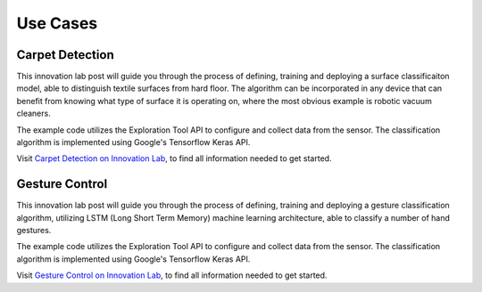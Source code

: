 #########
Use Cases
#########


****************
Carpet Detection
****************

This innovation lab post will guide you through the process of defining, training and deploying a
surface classificaiton model, able to distinguish textile surfaces from hard floor.
The algorithm can be incorporated in any device that can benefit from knowing what type of
surface it is operating on, where the most obvious example is robotic vacuum cleaners.

The example code utilizes the Exploration Tool API to configure and collect data from the sensor.
The classification algorithm is implemented using Google's Tensorflow Keras API.

Visit `Carpet Detection on Innovation Lab <https://www.acconeer.com/innovation_lab/carpet-detection/>`_,
to find all information needed to get started.


***************
Gesture Control
***************

This innovation lab post will guide you through the process of defining, training and deploying a
gesture classification algorithm, utilizing LSTM (Long Short Term Memory) machine learning
architecture, able to classify a number of hand gestures.

The example code utilizes the Exploration Tool API to configure and collect data from the sensor.
The classification algorithm is implemented using Google's Tensorflow Keras API.

Visit `Gesture Control on Innovation Lab <https://www.acconeer.com/innovation_lab/algorithm-for-gesture-control/>`_,
to find all information needed to get started.

